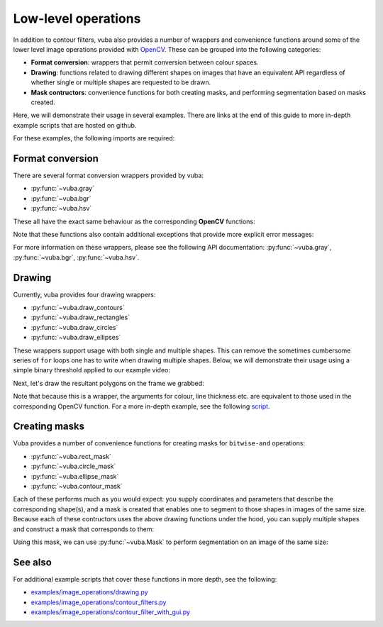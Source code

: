 .. _low-level-operations:

Low-level operations
====================

In addition to contour filters, vuba also provides a number of wrappers and convenience functions around some of the lower level image operations provided with OpenCV_. These can be grouped into the following categories:

- **Format conversion**: wrappers that permit conversion between colour spaces.
- **Drawing**: functions related to drawing different shapes on images that have an equivalent API regardless of whether single or multiple shapes are requested to be drawn.
- **Mask contructors**: convenience functions for both creating masks, and performing segmentation based on masks created.

Here, we will demonstrate their usage in several examples. There are links at the end of this guide to more in-depth example scripts that are hosted on github.

.. _OpenCV: https://opencv.org/

For these examples, the following imports are required:

.. ipython:: python

	import numpy as np
	import matplotlib.pyplot as plt
	import cv2
	import vuba

Format conversion
-----------------

There are several format conversion wrappers provided by vuba:

- :py:func:`~vuba.gray`
- :py:func:`~vuba.bgr`
- :py:func:`~vuba.hsv`

These all have the exact same behaviour as the corresponding **OpenCV** functions:

.. ipython:: python

	video = vuba.Video('../examples/example_data/raw_video/test.avi')
	frame = video.read(0)

	# Grayscale a BGR frame
	gray_frame = cv2.cvtColor(frame, cv2.COLOR_BGR2GRAY)
	gray_frame = vuba.gray(frame)

	# Convert grayscale frame to BGR
	bgr_frame = cv2.cvtColor(gray_frame, cv2.COLOR_GRAY2BGR)
	bgr_frame = vuba.bgr(gray_frame)

	# Convert BGR frame to HSV
	hsv_frame = cv2.cvtColor(bgr_frame, cv2.COLOR_BGR2HSV)
	hsv_frame = vuba.hsv(bgr_frame)

Note that these functions also contain additional exceptions that provide more explicit error messages:

.. ipython:: python
	:okexcept:

	vuba.bgr(bgr_frame)

	cv2.cvtColor(bgr_frame, cv2.COLOR_GRAY2BGR)

For more information on these wrappers, please see the following API documentation: :py:func:`~vuba.gray`, :py:func:`~vuba.bgr`, :py:func:`~vuba.hsv`.

Drawing
-------

Currently, vuba provides four drawing wrappers:

- :py:func:`~vuba.draw_contours`
- :py:func:`~vuba.draw_rectangles`
- :py:func:`~vuba.draw_circles`
- :py:func:`~vuba.draw_ellipses`

These wrappers support usage with both single and multiple shapes. This can remove the sometimes cumbersome series of ``for`` loops one has to write when drawing multiple shapes. Below, we will demonstrate their usage using a simple binary threshold applied to our example video:

.. ipython:: python

	# Read in the first frame and grayscale it
	first = video.read(index=0, grayscale=True)

	# Threshold the grayscaled frame to a binary threshold (n=50, to=255)
	_, thresh = cv2.threshold(first, 50, 255, cv2.THRESH_BINARY)

	# Find all the contours in the thresholded image
	contours, hierarchy = vuba.find_contours(thresh, cv2.RETR_TREE, cv2.CHAIN_APPROX_NONE)

Next, let's draw the resultant polygons on the frame we grabbed:

.. ipython:: python

	# Convert to bgr for drawing below
	frame = vuba.bgr(first)

	# Draw all contours
	vuba.draw_contours(frame, contours, -1, (0,255,0), 1)

	# Draw the largest contour
	vuba.draw_contours(frame, vuba.largest(contours), -1, (0,0,255), 2)

	@savefig simple_drawing.png width=8in
	plt.imshow(frame)

Note that because this is a wrapper, the arguments for colour, line thickness etc. are equivalent to those used in the corresponding OpenCV function. For a more in-depth example, see the following script_.

.. _script: https://github.com/EmbryoPhenomics/vuba/blob/main/examples/image_operations/drawing.py

Creating masks
--------------

Vuba provides a number of convenience functions for creating masks for ``bitwise-and`` operations: 

* :py:func:`~vuba.rect_mask`
* :py:func:`~vuba.circle_mask`
* :py:func:`~vuba.ellipse_mask`
* :py:func:`~vuba.contour_mask`

Each of these performs much as you would expect: you supply coordinates and parameters that describe the corresponding shape(s), and a mask is created that enables one to segment to those shapes in images of the same size. Because each of these contructors uses the above drawing functions under the hood, you can supply multiple shapes and construct a mask that corresponds to them:

.. ipython:: python

	# Using the above contours to find multiple bounding boxes
	bboxs = vuba.fit_rectangles(contours)
	mask = vuba.rect_mask(first, bboxs)

	out = vuba.bgr(mask)

	@savefig multi_rect_mask.png width=8in
	plt.imshow(out)

Using this mask, we can use :py:func:`~vuba.Mask` to perform segmentation on an image of the same size:

.. ipython:: python

	segm = vuba.Mask(mask)
	ret = segm(first)
	ret = vuba.bgr(ret)

	# Visualise our segmentation
	vuba.draw_rectangles(ret, bboxs, (0, 255, 0), 2)

	@savefig simple_segmentation.png width=8in
	plt.imshow(ret)

See also
--------

For additional example scripts that cover these functions in more depth, see the following:

- `examples/image_operations/drawing.py`_
- `examples/image_operations/contour_filters.py`_
- `examples/image_operations/contour_filter_with_gui.py`_

.. _examples/image_operations/drawing.py: https://github.com/EmbryoPhenomics/vuba/tree/main/examples/image_operations/drawing.py

.. _examples/image_operations/contour_filters.py: https://github.com/EmbryoPhenomics/vuba/tree/main/examples/image_operations/contour_filters.py

.. _examples/image_operations/contour_filter_with_gui.py: https://github.com/EmbryoPhenomics/vuba/blob/main/examples/image_operations/contour_filters_with_gui.py